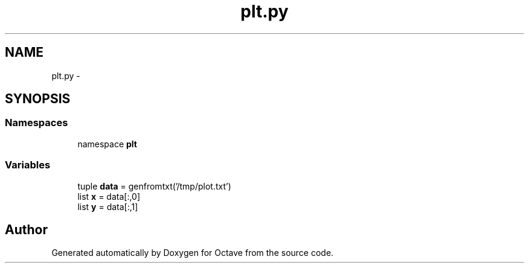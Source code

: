 .TH "plt.py" 3 "Tue Nov 27 2012" "Version 3.2" "Octave" \" -*- nroff -*-
.ad l
.nh
.SH NAME
plt.py \- 
.SH SYNOPSIS
.br
.PP
.SS "Namespaces"

.in +1c
.ti -1c
.RI "namespace \fBplt\fP"
.br
.in -1c
.SS "Variables"

.in +1c
.ti -1c
.RI "tuple \fBdata\fP = genfromtxt('/tmp/plot\&.txt')"
.br
.ti -1c
.RI "list \fBx\fP = data[:,0]"
.br
.ti -1c
.RI "list \fBy\fP = data[:,1]"
.br
.in -1c
.SH "Author"
.PP 
Generated automatically by Doxygen for Octave from the source code\&.
